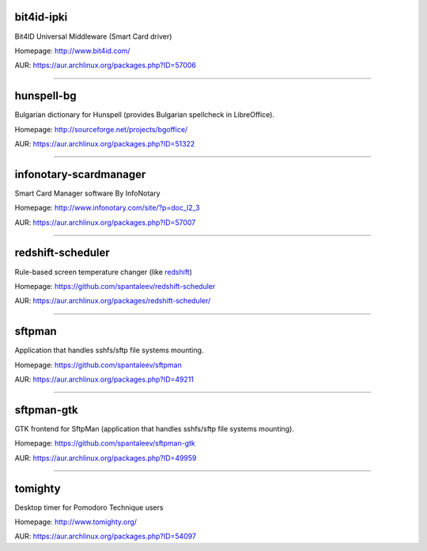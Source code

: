 bit4id-ipki
-----------

Bit4ID Universal Middleware (Smart Card driver)

Homepage: http://www.bit4id.com/

AUR: https://aur.archlinux.org/packages.php?ID=57006

----------------------------------------------------------------

hunspell-bg
-----------

Bulgarian dictionary for Hunspell (provides Bulgarian spellcheck in LibreOffice).

Homepage: http://sourceforge.net/projects/bgoffice/

AUR: https://aur.archlinux.org/packages.php?ID=51322

----------------------------------------------------------------

infonotary-scardmanager
-----------

Smart Card Manager software By InfoNotary

Homepage: http://www.infonotary.com/site/?p=doc_l2_3

AUR: https://aur.archlinux.org/packages.php?ID=57007

----------------------------------------------------------------

redshift-scheduler
------------------

Rule-based screen temperature changer (like `redshift <http://jonls.dk/redshift/>`_)

Homepage: https://github.com/spantaleev/redshift-scheduler

AUR: https://aur.archlinux.org/packages/redshift-scheduler/

----------------------------------------------------------------

sftpman
-------

Application that handles sshfs/sftp file systems mounting.

Homepage: https://github.com/spantaleev/sftpman

AUR: https://aur.archlinux.org/packages.php?ID=49211

----------------------------------------------------------------

sftpman-gtk
-----------

GTK frontend for SftpMan (application that handles sshfs/sftp file systems mounting).

Homepage: https://github.com/spantaleev/sftpman-gtk

AUR: https://aur.archlinux.org/packages.php?ID=49959

----------------------------------------------------------------

tomighty
--------

Desktop timer for Pomodoro Technique users

Homepage: http://www.tomighty.org/

AUR: https://aur.archlinux.org/packages.php?ID=54097

